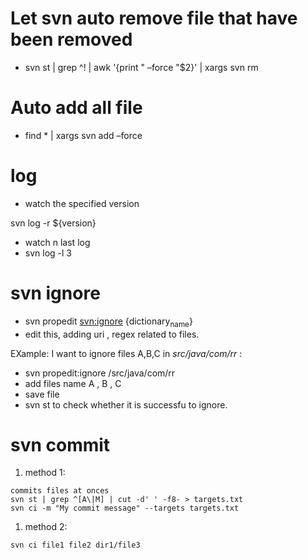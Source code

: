 * Let svn auto remove file that have been removed
+ svn st | grep ^! | awk '{print " --force "$2}' | xargs svn rm
* Auto add all file
- find * | xargs svn add --force
* log 
- watch the specified version
svn log -r ${version}
- watch n last log
- svn log -l 3
* svn ignore
- svn propedit svn:ignore {dictionary_name}
- edit this, adding uri , regex related to  files.
EXample: I want to ignore files A,B,C in /src/java/com/rr/ : 
- svn propedit:ignore /src/java/com/rr
- add files name A , B , C 
- save file
- svn st to check whether it is successfu to ignore.
* svn commit
1. method 1:
#+BEGIN_SRC 
commits files at onces
svn st | grep ^[A\|M] | cut -d' ' -f8- > targets.txt
svn ci -m "My commit message" --targets targets.txt
#+END_SRC
2. method 2:
#+BEGIN_SRC 
svn ci file1 file2 dir1/file3
#+END_SRC
